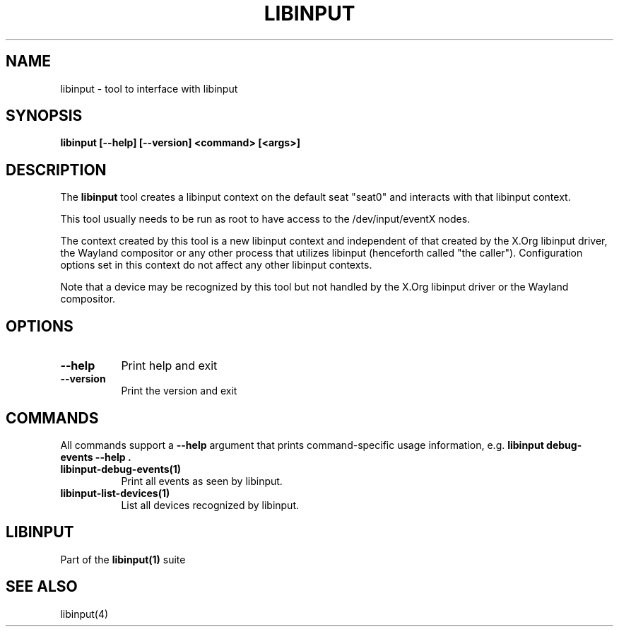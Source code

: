 .TH LIBINPUT "1"
.SH NAME
libinput \- tool to interface with libinput
.SH SYNOPSIS
.B libinput [--help] [--version] <command> [<args>]
.SH DESCRIPTION
.PP
The
.B "libinput"
tool creates a libinput context on the default seat "seat0" and interacts
with that libinput context.
.PP
This tool usually needs to be run as root to have access to the
/dev/input/eventX nodes.
.PP
The context created by this tool is a new libinput context and independent
of that created by the X.Org libinput driver, the Wayland compositor or any
other process that utilizes libinput (henceforth called "the caller").
Configuration options set in this context do not affect any other libinput
contexts.
.PP
Note that a device may be recognized by this tool but not handled by the
X.Org libinput driver or the Wayland compositor.
.SH OPTIONS
.TP 8
.B --help
Print help and exit
.TP 8
.B --version
Print the version and exit

.SH COMMANDS
All commands support a
.B --help
argument that prints command-specific usage
information, e.g.
.B "libinput debug-events --help".
.TP 8
.B libinput-debug-events(1)
Print all events as seen by libinput.
.TP 8
.B libinput-list-devices(1)
List all devices recognized by libinput.
.SH LIBINPUT
Part of the
.B libinput(1)
suite
.PP
.SH SEE ALSO
.PP
libinput(4)
